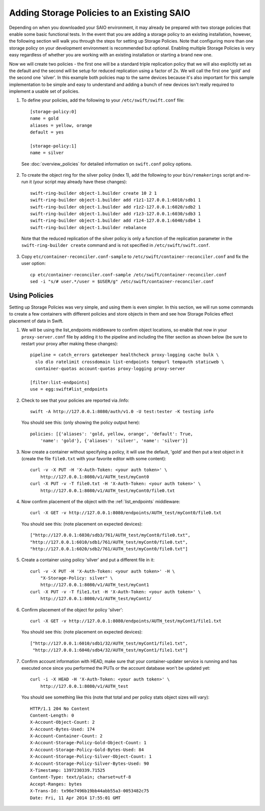 ===========================================
Adding Storage Policies to an Existing SAIO
===========================================

Depending on when you downloaded your SAIO environment, it may already
be prepared with two storage policies that enable some basic functional
tests.  In the event that you are adding a storage policy to an existing
installation, however, the following section will walk you through the
steps for setting up Storage Policies.  Note that configuring more than
one storage policy on your development environment is recommended but
optional.  Enabling multiple Storage Policies is very easy regardless of
whether you are working with an existing installation or starting a
brand new one.

Now we will create two policies - the first one will be a standard triple
replication policy that we will also explicitly set as the default and
the second will be setup for reduced replication using a factor of 2x.
We will call the first one 'gold' and the second one 'silver'.  In this
example both policies map to the same devices because it's also
important for this sample implementation to be simple and easy
to understand and adding a bunch of new devices isn't really required
to implement a usable set of policies.

1. To define your policies, add the following to your ``/etc/swift/swift.conf``
   file::

        [storage-policy:0]
        name = gold
        aliases = yellow, orange
        default = yes

        [storage-policy:1]
        name = silver

  See :doc:`overview_policies` for detailed information on ``swift.conf`` policy
  options.

2. To create the object ring for the silver policy (index 1), add the following
   to your ``bin/remakerings`` script and re-run it (your script may already have
   these changes)::

        swift-ring-builder object-1.builder create 10 2 1
        swift-ring-builder object-1.builder add r1z1-127.0.0.1:6010/sdb1 1
        swift-ring-builder object-1.builder add r1z2-127.0.0.1:6020/sdb2 1
        swift-ring-builder object-1.builder add r1z3-127.0.0.1:6030/sdb3 1
        swift-ring-builder object-1.builder add r1z4-127.0.0.1:6040/sdb4 1
        swift-ring-builder object-1.builder rebalance

  Note that the reduced replication of the silver policy is only a function
  of the replication parameter in the ``swift-ring-builder create`` command
  and is not specified  in ``/etc/swift/swift.conf``.

3. Copy ``etc/container-reconciler.conf-sample`` to
   ``/etc/swift/container-reconciler.conf`` and fix the user option::

        cp etc/container-reconciler.conf-sample /etc/swift/container-reconciler.conf
        sed -i "s/# user.*/user = $USER/g" /etc/swift/container-reconciler.conf

------------------
Using Policies
------------------

Setting up Storage Policies was very simple, and using them is even
simpler.  In this section, we will run some commands to create a few
containers with different policies and store objects in them and see how
Storage Policies effect placement of data in Swift.

1. We will be using the list_endpoints middleware to confirm object locations,
   so enable that now in your ``proxy-server.conf`` file by adding it to the pipeline
   and including the filter section as shown below (be sure to restart your proxy
   after making these changes)::

        pipeline = catch_errors gatekeeper healthcheck proxy-logging cache bulk \
          slo dlo ratelimit crossdomain list-endpoints tempurl tempauth staticweb \
          container-quotas account-quotas proxy-logging proxy-server

        [filter:list-endpoints]
        use = egg:swift#list_endpoints

2. Check to see that your policies are reported via /info::

        swift -A http://127.0.0.1:8080/auth/v1.0 -U test:tester -K testing info

  You should see this: (only showing the policy output here)::

        policies: [{'aliases': 'gold, yellow, orange', 'default': True,
            'name': 'gold'}, {'aliases': 'silver', 'name': 'silver'}]

3. Now create a container without specifying a policy, it will use the
   default, 'gold' and then put a test object in it (create the file ``file0.txt``
   with your favorite editor with some content)::

        curl -v -X PUT -H 'X-Auth-Token: <your auth token>' \
            http://127.0.0.1:8080/v1/AUTH_test/myCont0
        curl -X PUT -v -T file0.txt -H 'X-Auth-Token: <your auth token>' \
            http://127.0.0.1:8080/v1/AUTH_test/myCont0/file0.txt

4. Now confirm placement of the object with the :ref:`list_endpoints` middleware::

        curl -X GET -v http://127.0.0.1:8080/endpoints/AUTH_test/myCont0/file0.txt

  You should see this: (note placement on expected devices)::

        ["http://127.0.0.1:6030/sdb3/761/AUTH_test/myCont0/file0.txt",
        "http://127.0.0.1:6010/sdb1/761/AUTH_test/myCont0/file0.txt",
        "http://127.0.0.1:6020/sdb2/761/AUTH_test/myCont0/file0.txt"]

5. Create a container using policy 'silver' and put a different file in it::

        curl -v -X PUT -H 'X-Auth-Token: <your auth token>' -H \
            "X-Storage-Policy: silver" \
            http://127.0.0.1:8080/v1/AUTH_test/myCont1
        curl -X PUT -v -T file1.txt -H 'X-Auth-Token: <your auth token>' \
            http://127.0.0.1:8080/v1/AUTH_test/myCont1/

6. Confirm placement of the object for policy 'silver'::

         curl -X GET -v http://127.0.0.1:8080/endpoints/AUTH_test/myCont1/file1.txt

  You should see this: (note placement on expected devices)::

        ["http://127.0.0.1:6010/sdb1/32/AUTH_test/myCont1/file1.txt",
         "http://127.0.0.1:6040/sdb4/32/AUTH_test/myCont1/file1.txt"]

7. Confirm account information with HEAD, make sure that your container-updater
   service is running and has executed once since you performed the PUTs or the
   account database won't be updated yet::

        curl -i -X HEAD -H 'X-Auth-Token: <your auth token>' \
            http://127.0.0.1:8080/v1/AUTH_test

  You should see something like this (note that total and per policy stats
  object sizes will vary)::

        HTTP/1.1 204 No Content
        Content-Length: 0
        X-Account-Object-Count: 2
        X-Account-Bytes-Used: 174
        X-Account-Container-Count: 2
        X-Account-Storage-Policy-Gold-Object-Count: 1
        X-Account-Storage-Policy-Gold-Bytes-Used: 84
        X-Account-Storage-Policy-Silver-Object-Count: 1
        X-Account-Storage-Policy-Silver-Bytes-Used: 90
        X-Timestamp: 1397230339.71525
        Content-Type: text/plain; charset=utf-8
        Accept-Ranges: bytes
        X-Trans-Id: tx96e7496b19bb44abb55a3-0053482c75
        Date: Fri, 11 Apr 2014 17:55:01 GMT
